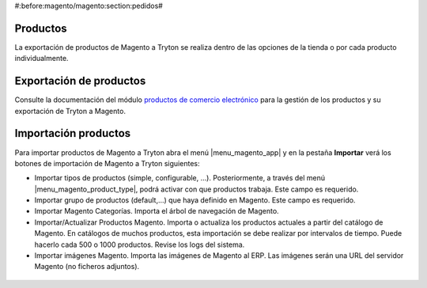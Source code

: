 #:before:magento/magento:section:pedidos#

.. inheritref:: magento/magento:section:productos

Productos
=========

La exportación de productos de Magento a Tryton se realiza dentro de las opciones
de la tienda o por cada producto individualmente.

.. inheritref:: magento/magento:section:exportacion_de_productos

Exportación de productos
========================

Consulte la documentación del módulo
`productos de comercio electrónico <../esale_product/index.html>`_ para la
gestión de los productos y su exportación de Tryton a Magento.

.. inheritref:: magento/magento:section:importacion_de_productos

Importación productos
=====================

Para importar productos de Magento a Tryton abra el menú |menu_magento_app| y
en la pestaña **Importar** verá los botones de importación de Magento a Tryton
siguientes:

.. |menu_magento_app| tryref:: magento.menu_magento_app_form/complete_name

* Importar tipos de productos (simple, configurable, ...). Posteriormente, a 
  través del menú |menu_magento_product_type|\ , podrá activar con que
  productos trabaja. Este campo es requerido.
* Importar grupo de productos (default,...) que haya definido en Magento. Este
  campo es requerido.
* Importar Magento Categorías. Importa el árbol de navegación de Magento.
* Importar/Actualizar Productos Magento. Importa o actualiza los productos
  actuales a partir del catálogo de Magento. En catálogos de muchos productos,
  esta importación se debe realizar por intervalos de tiempo. Puede hacerlo
  cada 500 o 1000 productos. Revise los logs del sistema.
* Importar imágenes Magento. Importa las imágenes de Magento al ERP. Las
  imágenes serán una URL del servidor Magento (no ficheros adjuntos).

.. |menu_magento_product_type| tryref:: magento_product.menu_magento_product_type_form/complete_name

.. figure:: images/tryton-magento-importar-productos.png
